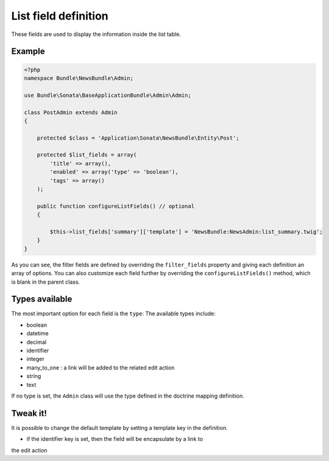 List field definition
=====================

These fields are used to display the information inside the list table.

Example
-------

.. code-block:: php

    <?php
    namespace Bundle\NewsBundle\Admin;

    use Bundle\Sonata\BaseApplicationBundle\Admin\Admin;

    class PostAdmin extends Admin
    {

        protected $class = 'Application\Sonata\NewsBundle\Entity\Post';

        protected $list_fields = array(
            'title' => array(),
            'enabled' => array('type' => 'boolean'),
            'tags' => array()
        );

        public function configureListFields() // optional
        {

            $this->list_fields['summary']['template'] = 'NewsBundle:NewsAdmin:list_summary.twig';
        }
    }

As you can see, the filter fields are defined by overriding the ``filter_fields``
property and giving each definition an array of options. You can also customize
each field further by overriding the ``configureListFields()`` method, which
is blank in the parent class.

Types available
---------------

The most important option for each field is the ``type``: The available
types include:

* boolean
* datetime
* decimal
* identifier
* integer
* many_to_one : a link will be added to the related edit action
* string
* text

If no type is set, the ``Admin`` class will use the type defined in the doctrine
mapping definition.

Tweak it!
---------

It is possible to change the default template by setting a template key in the
definition.

- if the identifier key is set, then the field will be encapsulate by a link to
the edit action


